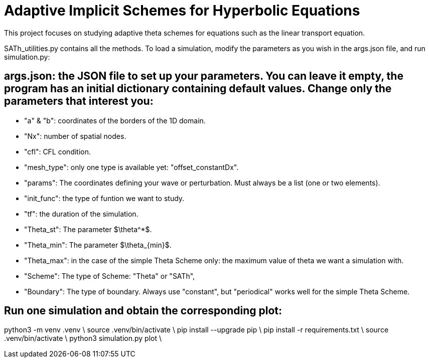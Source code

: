 # Adaptive Implicit Schemes for Hyperbolic Equations

This project focuses on studying adaptive theta schemes for equations such as the linear transport equation.

SATh_utilities.py contains all the methods.
To load a simulation, modify the parameters as you wish in the args.json file, and run simulation.py:

## args.json: the JSON file to set up your parameters. You can leave it empty, the program has an initial dictionary containing default values. Change only the parameters that interest you:
  - "a" & "b": coordinates of the borders of the 1D domain.
  - "Nx": number of spatial nodes.
  - "cfl": CFL condition.
  - "mesh_type": only one type is available yet: "offset_constantDx".
  - "params": The coordinates defining your wave or perturbation. Must always be a list (one or two elements).
  - "init_func": the type of funtion we want to study.
  - "tf": the duration of the simulation.
  - "Theta_st": The parameter $\theta^*$.
  - "Theta_min": The parameter $\theta_{min}$.
  - "Theta_max": in the case of the simple Theta Scheme only: the maximum value of theta we want a simulation with.
  - "Scheme": The type of Scheme: "Theta" or "SATh",
  - "Boundary": The type of boundary. Always use "constant", but "periodical" works well for the simple Theta Scheme.

## Run one simulation and obtain the corresponding plot:
python3 -m venv .venv \
source .venv/bin/activate \
pip install --upgrade pip \
pip install -r requirements.txt \
source .venv/bin/activate \
python3 simulation.py plot \
